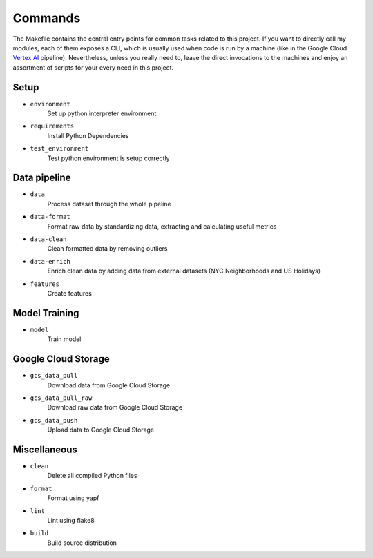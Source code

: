 Commands
========
The Makefile contains the central entry points for common tasks related to this project. If you want to directly call my modules, each of them exposes a CLI, which is usually used when code is run by a machine (like in the Google Cloud `Vertex AI <https://cloud.google.com/vertex-ai>`_  pipeline). Nevertheless, unless you really need to, leave the direct invocations to the machines and enjoy an assortment of scripts for your every need in this project.

Setup
-----

- ``environment``
    Set up python interpreter environment
- ``requirements``
    Install Python Dependencies
- ``test_environment``
    Test python environment is setup correctly

Data pipeline
-------------
- ``data``
    Process dataset through the whole pipeline
- ``data-format``
    Format raw data by standardizing data, extracting and calculating useful metrics
- ``data-clean``
    Clean formatted data by removing outliers
- ``data-enrich``
    Enrich clean data by adding data from external datasets (NYC Neighborhoods and US Holidays)
- ``features``
    Create features

Model Training
--------------
- ``model``
    Train model

Google Cloud Storage
--------------------
- ``gcs_data_pull``
    Download data from Google Cloud Storage
- ``gcs_data_pull_raw``
    Download raw data from Google Cloud Storage
- ``gcs_data_push``
    Upload data to Google Cloud Storage

Miscellaneous
-------------
- ``clean``
    Delete all compiled Python files
- ``format``
    Format using yapf
- ``lint``
    Lint using flake8
- ``build``
    Build source distribution
